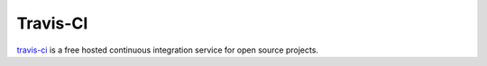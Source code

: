 *********
Travis-CI
*********

.. image:: https://travis-ci.org/mattjmorrison/django-everything-template.png?branch=master
        :target: https://travis-ci.org/mattjmorrison/django-everything-template

travis-ci_ is a free hosted continuous integration service for open source
projects.


.. _travis-ci: https://travis-ci.org/
